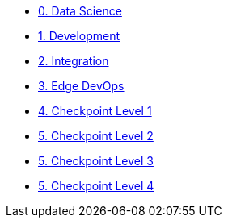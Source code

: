 
* xref:data-science.adoc[0. Data Science]
* xref:development.adoc[1. Development]
* xref:integration.adoc[2. Integration]
* xref:edge-devops.adoc[3. Edge DevOps]
* xref:checkpoint-level-1.adoc[4. Checkpoint Level 1]
* xref:checkpoint-level-2.adoc[5. Checkpoint Level 2]
* xref:checkpoint-level-3.adoc[5. Checkpoint Level 3]
* xref:checkpoint-level-4.adoc[5. Checkpoint Level 4]

